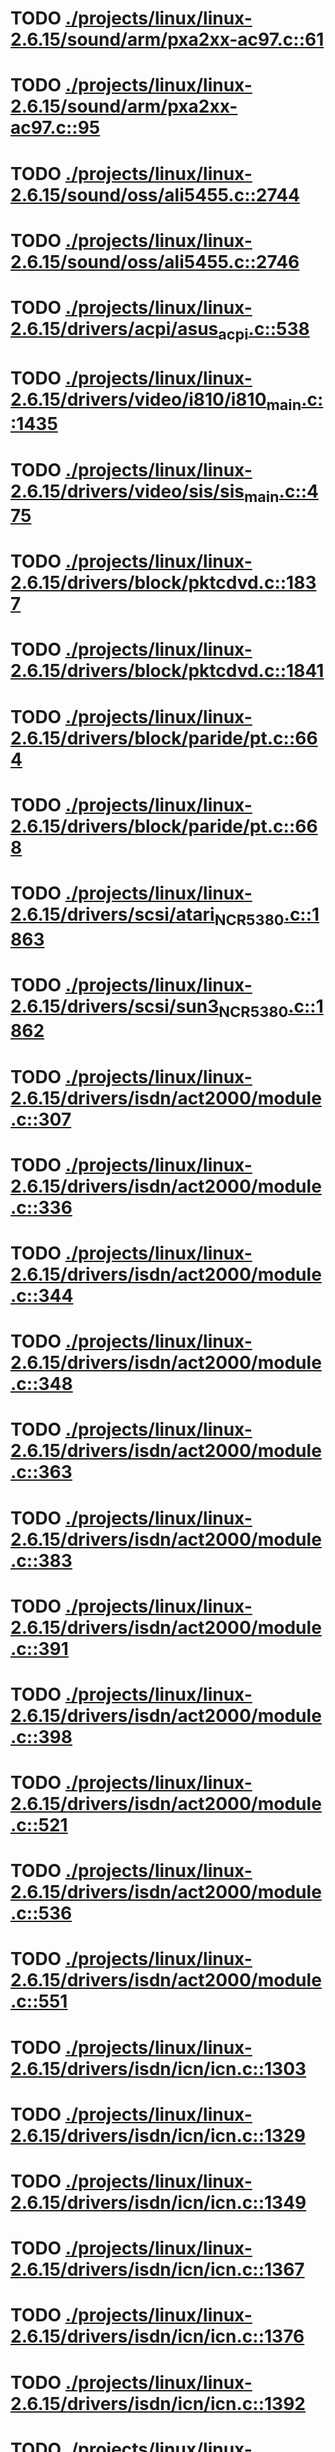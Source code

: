* TODO [[view:./projects/linux/linux-2.6.15/sound/arm/pxa2xx-ac97.c::face=ovl-face1::linb=61::colb=5::cole=6][ ./projects/linux/linux-2.6.15/sound/arm/pxa2xx-ac97.c::61]]
* TODO [[view:./projects/linux/linux-2.6.15/sound/arm/pxa2xx-ac97.c::face=ovl-face1::linb=95::colb=5::cole=6][ ./projects/linux/linux-2.6.15/sound/arm/pxa2xx-ac97.c::95]]
* TODO [[view:./projects/linux/linux-2.6.15/sound/oss/ali5455.c::face=ovl-face1::linb=2744::colb=8::cole=9][ ./projects/linux/linux-2.6.15/sound/oss/ali5455.c::2744]]
* TODO [[view:./projects/linux/linux-2.6.15/sound/oss/ali5455.c::face=ovl-face1::linb=2746::colb=8::cole=9][ ./projects/linux/linux-2.6.15/sound/oss/ali5455.c::2746]]
* TODO [[view:./projects/linux/linux-2.6.15/drivers/acpi/asus_acpi.c::face=ovl-face1::linb=538::colb=12::cole=13][ ./projects/linux/linux-2.6.15/drivers/acpi/asus_acpi.c::538]]
* TODO [[view:./projects/linux/linux-2.6.15/drivers/video/i810/i810_main.c::face=ovl-face1::linb=1435::colb=5::cole=6][ ./projects/linux/linux-2.6.15/drivers/video/i810/i810_main.c::1435]]
* TODO [[view:./projects/linux/linux-2.6.15/drivers/video/sis/sis_main.c::face=ovl-face1::linb=475::colb=4::cole=5][ ./projects/linux/linux-2.6.15/drivers/video/sis/sis_main.c::475]]
* TODO [[view:./projects/linux/linux-2.6.15/drivers/block/pktcdvd.c::face=ovl-face1::linb=1837::colb=5::cole=6][ ./projects/linux/linux-2.6.15/drivers/block/pktcdvd.c::1837]]
* TODO [[view:./projects/linux/linux-2.6.15/drivers/block/pktcdvd.c::face=ovl-face1::linb=1841::colb=5::cole=6][ ./projects/linux/linux-2.6.15/drivers/block/pktcdvd.c::1841]]
* TODO [[view:./projects/linux/linux-2.6.15/drivers/block/paride/pt.c::face=ovl-face1::linb=664::colb=5::cole=6][ ./projects/linux/linux-2.6.15/drivers/block/paride/pt.c::664]]
* TODO [[view:./projects/linux/linux-2.6.15/drivers/block/paride/pt.c::face=ovl-face1::linb=668::colb=6::cole=7][ ./projects/linux/linux-2.6.15/drivers/block/paride/pt.c::668]]
* TODO [[view:./projects/linux/linux-2.6.15/drivers/scsi/atari_NCR5380.c::face=ovl-face1::linb=1863::colb=11::cole=12][ ./projects/linux/linux-2.6.15/drivers/scsi/atari_NCR5380.c::1863]]
* TODO [[view:./projects/linux/linux-2.6.15/drivers/scsi/sun3_NCR5380.c::face=ovl-face1::linb=1862::colb=11::cole=12][ ./projects/linux/linux-2.6.15/drivers/scsi/sun3_NCR5380.c::1862]]
* TODO [[view:./projects/linux/linux-2.6.15/drivers/isdn/act2000/module.c::face=ovl-face1::linb=307::colb=7::cole=8][ ./projects/linux/linux-2.6.15/drivers/isdn/act2000/module.c::307]]
* TODO [[view:./projects/linux/linux-2.6.15/drivers/isdn/act2000/module.c::face=ovl-face1::linb=336::colb=7::cole=8][ ./projects/linux/linux-2.6.15/drivers/isdn/act2000/module.c::336]]
* TODO [[view:./projects/linux/linux-2.6.15/drivers/isdn/act2000/module.c::face=ovl-face1::linb=344::colb=7::cole=8][ ./projects/linux/linux-2.6.15/drivers/isdn/act2000/module.c::344]]
* TODO [[view:./projects/linux/linux-2.6.15/drivers/isdn/act2000/module.c::face=ovl-face1::linb=348::colb=7::cole=8][ ./projects/linux/linux-2.6.15/drivers/isdn/act2000/module.c::348]]
* TODO [[view:./projects/linux/linux-2.6.15/drivers/isdn/act2000/module.c::face=ovl-face1::linb=363::colb=7::cole=8][ ./projects/linux/linux-2.6.15/drivers/isdn/act2000/module.c::363]]
* TODO [[view:./projects/linux/linux-2.6.15/drivers/isdn/act2000/module.c::face=ovl-face1::linb=383::colb=7::cole=8][ ./projects/linux/linux-2.6.15/drivers/isdn/act2000/module.c::383]]
* TODO [[view:./projects/linux/linux-2.6.15/drivers/isdn/act2000/module.c::face=ovl-face1::linb=391::colb=7::cole=8][ ./projects/linux/linux-2.6.15/drivers/isdn/act2000/module.c::391]]
* TODO [[view:./projects/linux/linux-2.6.15/drivers/isdn/act2000/module.c::face=ovl-face1::linb=398::colb=7::cole=8][ ./projects/linux/linux-2.6.15/drivers/isdn/act2000/module.c::398]]
* TODO [[view:./projects/linux/linux-2.6.15/drivers/isdn/act2000/module.c::face=ovl-face1::linb=521::colb=20::cole=21][ ./projects/linux/linux-2.6.15/drivers/isdn/act2000/module.c::521]]
* TODO [[view:./projects/linux/linux-2.6.15/drivers/isdn/act2000/module.c::face=ovl-face1::linb=536::colb=20::cole=21][ ./projects/linux/linux-2.6.15/drivers/isdn/act2000/module.c::536]]
* TODO [[view:./projects/linux/linux-2.6.15/drivers/isdn/act2000/module.c::face=ovl-face1::linb=551::colb=20::cole=21][ ./projects/linux/linux-2.6.15/drivers/isdn/act2000/module.c::551]]
* TODO [[view:./projects/linux/linux-2.6.15/drivers/isdn/icn/icn.c::face=ovl-face1::linb=1303::colb=7::cole=8][ ./projects/linux/linux-2.6.15/drivers/isdn/icn/icn.c::1303]]
* TODO [[view:./projects/linux/linux-2.6.15/drivers/isdn/icn/icn.c::face=ovl-face1::linb=1329::colb=7::cole=8][ ./projects/linux/linux-2.6.15/drivers/isdn/icn/icn.c::1329]]
* TODO [[view:./projects/linux/linux-2.6.15/drivers/isdn/icn/icn.c::face=ovl-face1::linb=1349::colb=7::cole=8][ ./projects/linux/linux-2.6.15/drivers/isdn/icn/icn.c::1349]]
* TODO [[view:./projects/linux/linux-2.6.15/drivers/isdn/icn/icn.c::face=ovl-face1::linb=1367::colb=7::cole=8][ ./projects/linux/linux-2.6.15/drivers/isdn/icn/icn.c::1367]]
* TODO [[view:./projects/linux/linux-2.6.15/drivers/isdn/icn/icn.c::face=ovl-face1::linb=1376::colb=7::cole=8][ ./projects/linux/linux-2.6.15/drivers/isdn/icn/icn.c::1376]]
* TODO [[view:./projects/linux/linux-2.6.15/drivers/isdn/icn/icn.c::face=ovl-face1::linb=1392::colb=7::cole=8][ ./projects/linux/linux-2.6.15/drivers/isdn/icn/icn.c::1392]]
* TODO [[view:./projects/linux/linux-2.6.15/drivers/isdn/icn/icn.c::face=ovl-face1::linb=1406::colb=7::cole=8][ ./projects/linux/linux-2.6.15/drivers/isdn/icn/icn.c::1406]]
* TODO [[view:./projects/linux/linux-2.6.15/drivers/isdn/icn/icn.c::face=ovl-face1::linb=1425::colb=7::cole=8][ ./projects/linux/linux-2.6.15/drivers/isdn/icn/icn.c::1425]]
* TODO [[view:./projects/linux/linux-2.6.15/drivers/isdn/icn/icn.c::face=ovl-face1::linb=1472::colb=6::cole=7][ ./projects/linux/linux-2.6.15/drivers/isdn/icn/icn.c::1472]]
* TODO [[view:./projects/linux/linux-2.6.15/drivers/isdn/icn/icn.c::face=ovl-face1::linb=1487::colb=6::cole=7][ ./projects/linux/linux-2.6.15/drivers/isdn/icn/icn.c::1487]]
* TODO [[view:./projects/linux/linux-2.6.15/drivers/isdn/icn/icn.c::face=ovl-face1::linb=1502::colb=6::cole=7][ ./projects/linux/linux-2.6.15/drivers/isdn/icn/icn.c::1502]]
* TODO [[view:./projects/linux/linux-2.6.15/drivers/isdn/hardware/eicon/message.c::face=ovl-face1::linb=9031::colb=19::cole=20][ ./projects/linux/linux-2.6.15/drivers/isdn/hardware/eicon/message.c::9031]]
* TODO [[view:./projects/linux/linux-2.6.15/drivers/isdn/i4l/isdn_ttyfax.c::face=ovl-face1::linb=837::colb=6::cole=7][ ./projects/linux/linux-2.6.15/drivers/isdn/i4l/isdn_ttyfax.c::837]]
* TODO [[view:./projects/linux/linux-2.6.15/drivers/isdn/i4l/isdn_ttyfax.c::face=ovl-face1::linb=909::colb=42::cole=43][ ./projects/linux/linux-2.6.15/drivers/isdn/i4l/isdn_ttyfax.c::909]]
* TODO [[view:./projects/linux/linux-2.6.15/drivers/isdn/isdnloop/isdnloop.c::face=ovl-face1::linb=1197::colb=7::cole=8][ ./projects/linux/linux-2.6.15/drivers/isdn/isdnloop/isdnloop.c::1197]]
* TODO [[view:./projects/linux/linux-2.6.15/drivers/isdn/isdnloop/isdnloop.c::face=ovl-face1::linb=1223::colb=7::cole=8][ ./projects/linux/linux-2.6.15/drivers/isdn/isdnloop/isdnloop.c::1223]]
* TODO [[view:./projects/linux/linux-2.6.15/drivers/isdn/isdnloop/isdnloop.c::face=ovl-face1::linb=1251::colb=7::cole=8][ ./projects/linux/linux-2.6.15/drivers/isdn/isdnloop/isdnloop.c::1251]]
* TODO [[view:./projects/linux/linux-2.6.15/drivers/isdn/isdnloop/isdnloop.c::face=ovl-face1::linb=1277::colb=8::cole=9][ ./projects/linux/linux-2.6.15/drivers/isdn/isdnloop/isdnloop.c::1277]]
* TODO [[view:./projects/linux/linux-2.6.15/drivers/isdn/isdnloop/isdnloop.c::face=ovl-face1::linb=1286::colb=8::cole=9][ ./projects/linux/linux-2.6.15/drivers/isdn/isdnloop/isdnloop.c::1286]]
* TODO [[view:./projects/linux/linux-2.6.15/drivers/isdn/isdnloop/isdnloop.c::face=ovl-face1::linb=1302::colb=8::cole=9][ ./projects/linux/linux-2.6.15/drivers/isdn/isdnloop/isdnloop.c::1302]]
* TODO [[view:./projects/linux/linux-2.6.15/drivers/isdn/isdnloop/isdnloop.c::face=ovl-face1::linb=1316::colb=8::cole=9][ ./projects/linux/linux-2.6.15/drivers/isdn/isdnloop/isdnloop.c::1316]]
* TODO [[view:./projects/linux/linux-2.6.15/drivers/isdn/isdnloop/isdnloop.c::face=ovl-face1::linb=1346::colb=8::cole=9][ ./projects/linux/linux-2.6.15/drivers/isdn/isdnloop/isdnloop.c::1346]]
* TODO [[view:./projects/linux/linux-2.6.15/drivers/isdn/isdnloop/isdnloop.c::face=ovl-face1::linb=1393::colb=6::cole=7][ ./projects/linux/linux-2.6.15/drivers/isdn/isdnloop/isdnloop.c::1393]]
* TODO [[view:./projects/linux/linux-2.6.15/drivers/isdn/isdnloop/isdnloop.c::face=ovl-face1::linb=1408::colb=6::cole=7][ ./projects/linux/linux-2.6.15/drivers/isdn/isdnloop/isdnloop.c::1408]]
* TODO [[view:./projects/linux/linux-2.6.15/drivers/isdn/isdnloop/isdnloop.c::face=ovl-face1::linb=1423::colb=6::cole=7][ ./projects/linux/linux-2.6.15/drivers/isdn/isdnloop/isdnloop.c::1423]]
* TODO [[view:./projects/linux/linux-2.6.15/drivers/net/wireless/prism54/isl_ioctl.c::face=ovl-face1::linb=1084::colb=7::cole=8][ ./projects/linux/linux-2.6.15/drivers/net/wireless/prism54/isl_ioctl.c::1084]]
* TODO [[view:./projects/linux/linux-2.6.15/drivers/net/wireless/prism54/isl_ioctl.c::face=ovl-face1::linb=2118::colb=7::cole=8][ ./projects/linux/linux-2.6.15/drivers/net/wireless/prism54/isl_ioctl.c::2118]]
* TODO [[view:./projects/linux/linux-2.6.15/drivers/net/wireless/atmel.c::face=ovl-face1::linb=1790::colb=6::cole=7][ ./projects/linux/linux-2.6.15/drivers/net/wireless/atmel.c::1790]]
* TODO [[view:./projects/linux/linux-2.6.15/drivers/net/wireless/airo.c::face=ovl-face1::linb=6232::colb=6::cole=7][ ./projects/linux/linux-2.6.15/drivers/net/wireless/airo.c::6232]]
* TODO [[view:./projects/linux/linux-2.6.15/drivers/net/tokenring/olympic.c::face=ovl-face1::linb=360::colb=9::cole=10][ ./projects/linux/linux-2.6.15/drivers/net/tokenring/olympic.c::360]]
* TODO [[view:./projects/linux/linux-2.6.15/net/ieee80211/ieee80211_wx.c::face=ovl-face1::linb=694::colb=5::cole=6][ ./projects/linux/linux-2.6.15/net/ieee80211/ieee80211_wx.c::694]]
